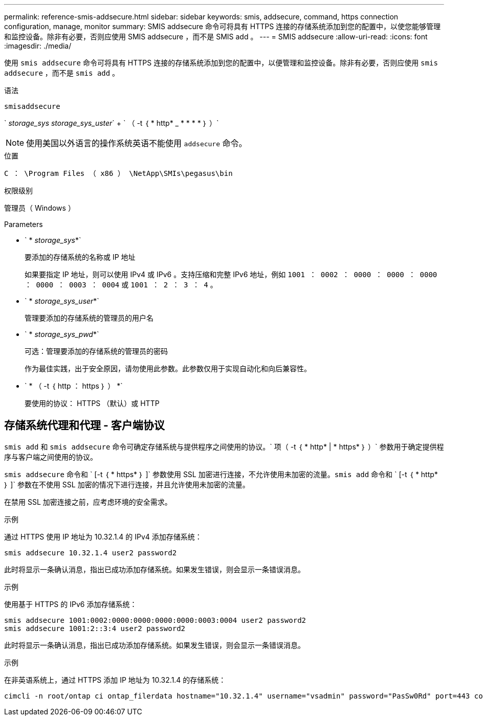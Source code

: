 ---
permalink: reference-smis-addsecure.html 
sidebar: sidebar 
keywords: smis, addsecure, command, https connection configuration, manage, monitor 
summary: SMIS addsecure 命令可将具有 HTTPS 连接的存储系统添加到您的配置中，以使您能够管理和监控设备。除非有必要，否则应使用 SMIS addsecure ，而不是 SMIS add 。 
---
= SMIS addsecure
:allow-uri-read: 
:icons: font
:imagesdir: ./media/


[role="lead"]
使用 `smis addsecure` 命令可将具有 HTTPS 连接的存储系统添加到您的配置中，以便管理和监控设备。除非有必要，否则应使用 `smis addsecure` ，而不是 `smis add` 。

.语法
`smisaddsecure`

` _storage_sys storage_sys_uster_` + ` （ -t ｛ * http* _ * * * * ｝ ）`

[NOTE]
====
使用美国以外语言的操作系统英语不能使用 `addsecure` 命令。

====
.位置
`C ： \Program Files （ x86 ） \NetApp\SMIs\pegasus\bin`

.权限级别
管理员（ Windows ）

.Parameters
* ` * _storage_sys_*`
+
要添加的存储系统的名称或 IP 地址

+
如果要指定 IP 地址，则可以使用 IPv4 或 IPv6 。支持压缩和完整 IPv6 地址，例如 `1001 ： 0002 ： 0000 ： 0000 ： 0000 ： 0000 ： 0003 ： 0004` 或 `1001 ： 2 ： 3 ： 4` 。

* ` * _storage_sys_user_*`
+
管理要添加的存储系统的管理员的用户名

* ` * _storage_sys_pwd_*`
+
可选：管理要添加的存储系统的管理员的密码

+
作为最佳实践，出于安全原因，请勿使用此参数。此参数仅用于实现自动化和向后兼容性。

* ` * （ -t ｛ http ： https ｝ ） *`
+
要使用的协议： HTTPS （默认）或 HTTP





== 存储系统代理和代理 - 客户端协议

`smis add` 和 `smis addsecure` 命令可确定存储系统与提供程序之间使用的协议。` 项（ -t ｛ * http* | * https* ｝ ）` 参数用于确定提供程序与客户端之间使用的协议。

`smis addsecure` 命令和 ` [-t ｛ * https* ｝ ]` 参数使用 SSL 加密进行连接，不允许使用未加密的流量。`smis add` 命令和 ` [-t ｛ * http* ｝ ]` 参数在不使用 SSL 加密的情况下进行连接，并且允许使用未加密的流量。

在禁用 SSL 加密连接之前，应考虑环境的安全需求。

.示例
通过 HTTPS 使用 IP 地址为 10.32.1.4 的 IPv4 添加存储系统：

[listing]
----
smis addsecure 10.32.1.4 user2 password2
----
此时将显示一条确认消息，指出已成功添加存储系统。如果发生错误，则会显示一条错误消息。

.示例
使用基于 HTTPS 的 IPv6 添加存储系统：

[listing]
----
smis addsecure 1001:0002:0000:0000:0000:0000:0003:0004 user2 password2
smis addsecure 1001:2::3:4 user2 password2
----
此时将显示一条确认消息，指出已成功添加存储系统。如果发生错误，则会显示一条错误消息。

.示例
在非英语系统上，通过 HTTPS 添加 IP 地址为 10.32.1.4 的存储系统：

[listing]
----
cimcli -n root/ontap ci ontap_filerdata hostname="10.32.1.4" username="vsadmin" password="PasSw0Rd" port=443 comMechanism="HTTPS" --timeout 180
----